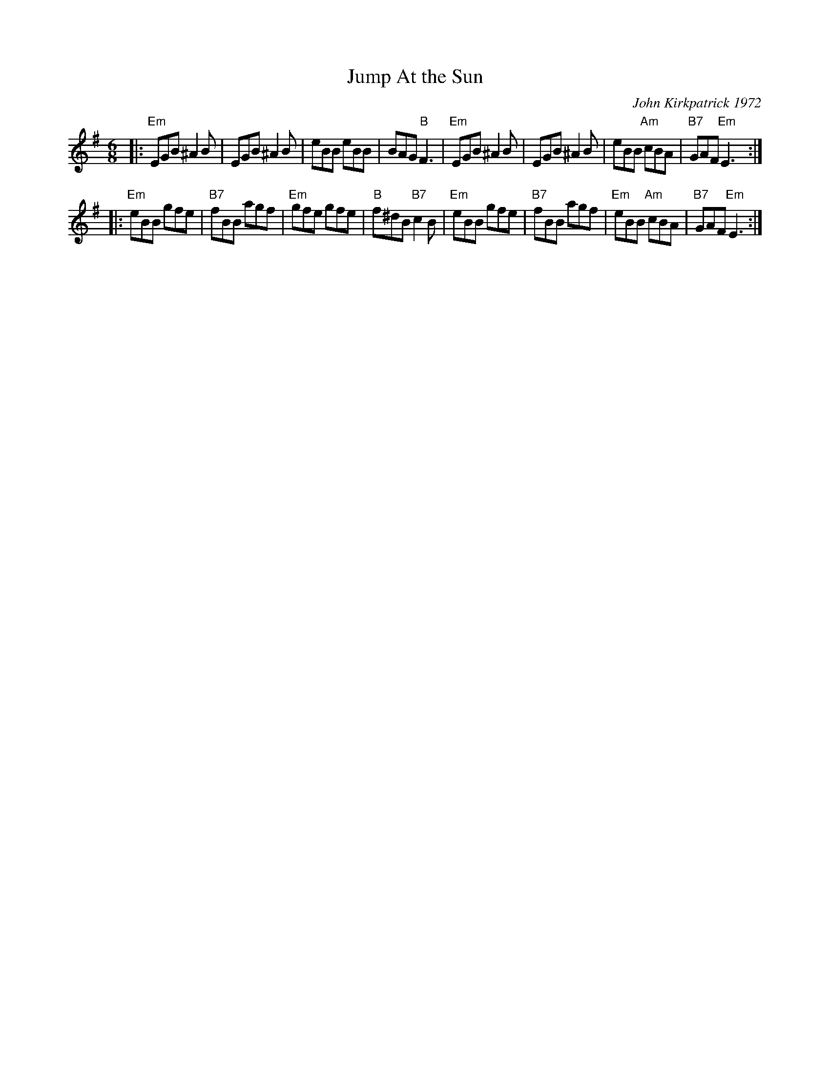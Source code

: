 X: 1
T: Jump At the Sun
C: John Kirkpatrick 1972
M: 6/8
Z: Transcribed to abc by Mary Lou Knack
R: jig
K: Em
|:\
"Em"EGB ^A2B | EGB ^A2B | eBB eBB | BAG "B"F3 |\
"Em"EGB ^A2B | EGB ^A2B | eBB "Am"cBA | "B7"GAF "Em"E3 :|
|:\
"Em"eBB gfe | "B7"fBB agf | "Em"gfe gfe | "B"f^dB "B7"c2B |\
"Em"eBB gfe | "B7"fBB agf | "Em"eBB "Am"cBA | "B7"GAF "Em"E3 :|

